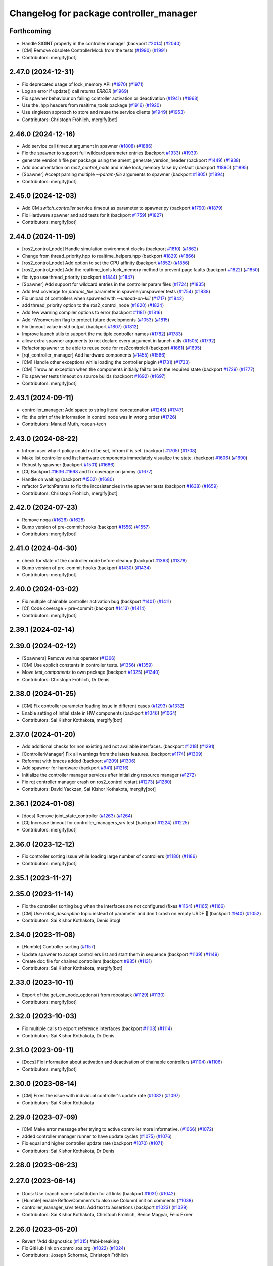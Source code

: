 ^^^^^^^^^^^^^^^^^^^^^^^^^^^^^^^^^^^^^^^^
Changelog for package controller_manager
^^^^^^^^^^^^^^^^^^^^^^^^^^^^^^^^^^^^^^^^

Forthcoming
-----------
* Handle SIGINT properly in the controller manager (backport `#2014 <https://github.com/ros-controls/ros2_control/issues/2014>`_) (`#2040 <https://github.com/ros-controls/ros2_control/issues/2040>`_)
* [CM] Remove obsolete ControllerMock from the tests (`#1990 <https://github.com/ros-controls/ros2_control/issues/1990>`_) (`#1991 <https://github.com/ros-controls/ros2_control/issues/1991>`_)
* Contributors: mergify[bot]

2.47.0 (2024-12-31)
-------------------
* Fix deprecated usage of lock_memory API (`#1970 <https://github.com/ros-controls/ros2_control/issues/1970>`_) (`#1971 <https://github.com/ros-controls/ros2_control/issues/1971>`_)
* Log an error if update() call returns `ERROR` (`#1969 <https://github.com/ros-controls/ros2_control/issues/1969>`_)
* Fix spawner behaviour on failing controller activation or deactivation (`#1941 <https://github.com/ros-controls/ros2_control/issues/1941>`_) (`#1968 <https://github.com/ros-controls/ros2_control/issues/1968>`_)
* Use the .hpp headers from realtime_tools package (`#1916 <https://github.com/ros-controls/ros2_control/issues/1916>`_) (`#1920 <https://github.com/ros-controls/ros2_control/issues/1920>`_)
* Use singleton approach to store and reuse the service clients (`#1949 <https://github.com/ros-controls/ros2_control/issues/1949>`_) (`#1953 <https://github.com/ros-controls/ros2_control/issues/1953>`_)
* Contributors: Christoph Fröhlich, mergify[bot]

2.46.0 (2024-12-16)
-------------------
* Add service call timeout argument in spawner (`#1808 <https://github.com/ros-controls/ros2_control/issues/1808>`_) (`#1886 <https://github.com/ros-controls/ros2_control/issues/1886>`_)
* Fix the spawner to support full wildcard parameter entries (backport `#1933 <https://github.com/ros-controls/ros2_control/issues/1933>`_) (`#1939 <https://github.com/ros-controls/ros2_control/issues/1939>`_)
* generate version.h file per package using the ament_generate_version_header  (backport `#1449 <https://github.com/ros-controls/ros2_control/issues/1449>`_) (`#1938 <https://github.com/ros-controls/ros2_control/issues/1938>`_)
* Add documentation on `ros2_control_node` and make lock_memory false by default (backport `#1890 <https://github.com/ros-controls/ros2_control/issues/1890>`_) (`#1895 <https://github.com/ros-controls/ros2_control/issues/1895>`_)
* [Spawner] Accept parsing multiple `--param-file` arguments to spawner  (backport `#1805 <https://github.com/ros-controls/ros2_control/issues/1805>`_) (`#1894 <https://github.com/ros-controls/ros2_control/issues/1894>`_)
* Contributors: mergify[bot]

2.45.0 (2024-12-03)
-------------------
* Add CM `switch_controller` service timeout as parameter to spawner.py (backport `#1790 <https://github.com/ros-controls/ros2_control/issues/1790>`_) (`#1879 <https://github.com/ros-controls/ros2_control/issues/1879>`_)
* Fix Hardware spawner and add tests for it (backport `#1759 <https://github.com/ros-controls/ros2_control/issues/1759>`_) (`#1827 <https://github.com/ros-controls/ros2_control/issues/1827>`_)
* Contributors: mergify[bot]

2.44.0 (2024-11-09)
-------------------
* [ros2_control_node] Handle simulation environment clocks (backport `#1810 <https://github.com/ros-controls/ros2_control/issues/1810>`_) (`#1862 <https://github.com/ros-controls/ros2_control/issues/1862>`_)
* Change from thread_priority.hpp to realtime_helpers.hpp (backport `#1829 <https://github.com/ros-controls/ros2_control/issues/1829>`_) (`#1866 <https://github.com/ros-controls/ros2_control/issues/1866>`_)
* [ros2_control_node] Add option to set the CPU affinity  (backport `#1852 <https://github.com/ros-controls/ros2_control/issues/1852>`_) (`#1856 <https://github.com/ros-controls/ros2_control/issues/1856>`_)
* [ros2_control_node] Add the realtime_tools lock_memory method to prevent page faults (backport `#1822 <https://github.com/ros-controls/ros2_control/issues/1822>`_) (`#1850 <https://github.com/ros-controls/ros2_control/issues/1850>`_)
* fix: typo use thread_priority (backport `#1844 <https://github.com/ros-controls/ros2_control/issues/1844>`_) (`#1847 <https://github.com/ros-controls/ros2_control/issues/1847>`_)
* [Spawner] Add support for wildcard entries in the controller param files  (`#1724 <https://github.com/ros-controls/ros2_control/issues/1724>`_) (`#1835 <https://github.com/ros-controls/ros2_control/issues/1835>`_)
* Add test coverage for `params_file` parameter in spawner/unspawner tests (`#1754 <https://github.com/ros-controls/ros2_control/issues/1754>`_) (`#1838 <https://github.com/ros-controls/ros2_control/issues/1838>`_)
* Fix unload of controllers when spawned with `--unload-on-kill` (`#1717 <https://github.com/ros-controls/ros2_control/issues/1717>`_) (`#1842 <https://github.com/ros-controls/ros2_control/issues/1842>`_)
* add thread_priority option to the ros2_control_node (`#1820 <https://github.com/ros-controls/ros2_control/issues/1820>`_) (`#1824 <https://github.com/ros-controls/ros2_control/issues/1824>`_)
* Add few warning compiler options to error (backport `#1181 <https://github.com/ros-controls/ros2_control/issues/1181>`_) (`#1816 <https://github.com/ros-controls/ros2_control/issues/1816>`_)
* Add -Wconversion flag to protect future developments (`#1053 <https://github.com/ros-controls/ros2_control/issues/1053>`_) (`#1815 <https://github.com/ros-controls/ros2_control/issues/1815>`_)
* Fix timeout value in std output (backport `#1807 <https://github.com/ros-controls/ros2_control/issues/1807>`_) (`#1812 <https://github.com/ros-controls/ros2_control/issues/1812>`_)
* Improve launch utils to support the multiple controller names (`#1782 <https://github.com/ros-controls/ros2_control/issues/1782>`_) (`#1783 <https://github.com/ros-controls/ros2_control/issues/1783>`_)
* allow extra spawner arguments to not declare every argument in launch utils (`#1505 <https://github.com/ros-controls/ros2_control/issues/1505>`_) (`#1792 <https://github.com/ros-controls/ros2_control/issues/1792>`_)
* Refactor spawner to be able to reuse code for ros2controlcli (backport `#1661 <https://github.com/ros-controls/ros2_control/issues/1661>`_) (`#1695 <https://github.com/ros-controls/ros2_control/issues/1695>`_)
* [rqt_controller_manager] Add hardware components (`#1455 <https://github.com/ros-controls/ros2_control/issues/1455>`_) (`#1586 <https://github.com/ros-controls/ros2_control/issues/1586>`_)
* [CM] Handle other exceptions while loading the controller plugin (`#1731 <https://github.com/ros-controls/ros2_control/issues/1731>`_) (`#1733 <https://github.com/ros-controls/ros2_control/issues/1733>`_)
* [CM] Throw an exception when the components initially fail to be in the required state (backport `#1729 <https://github.com/ros-controls/ros2_control/issues/1729>`_) (`#1777 <https://github.com/ros-controls/ros2_control/issues/1777>`_)
* Fix spawner tests timeout on source builds (backport `#1692 <https://github.com/ros-controls/ros2_control/issues/1692>`_) (`#1697 <https://github.com/ros-controls/ros2_control/issues/1697>`_)
* Contributors: mergify[bot]

2.43.1 (2024-09-11)
-------------------
* controller_manager: Add space to string literal concatenation (`#1245 <https://github.com/ros-controls/ros2_control/issues/1245>`_) (`#1747 <https://github.com/ros-controls/ros2_control/issues/1747>`_)
* fix: the print of the information in control node was in wrong order (`#1726 <https://github.com/ros-controls/ros2_control/issues/1726>`_)
* Contributors: Manuel Muth, roscan-tech

2.43.0 (2024-08-22)
-------------------
* Infrom user why rt policy could not be set, infrom if is set. (backport `#1705 <https://github.com/ros-controls/ros2_control/issues/1705>`_) (`#1708 <https://github.com/ros-controls/ros2_control/issues/1708>`_)
* Make list controller and list hardware components immediately visualize the state. (backport `#1606 <https://github.com/ros-controls/ros2_control/issues/1606>`_) (`#1690 <https://github.com/ros-controls/ros2_control/issues/1690>`_)
* Robustify spawner (backport `#1501 <https://github.com/ros-controls/ros2_control/issues/1501>`_) (`#1686 <https://github.com/ros-controls/ros2_control/issues/1686>`_)
* [CI] Backport `#1636 <https://github.com/ros-controls/ros2_control/issues/1636>`_ `#1668 <https://github.com/ros-controls/ros2_control/issues/1668>`_ and fix coverage on jammy (`#1677 <https://github.com/ros-controls/ros2_control/issues/1677>`_)
* Handle on waiting (backport `#1562 <https://github.com/ros-controls/ros2_control/issues/1562>`_) (`#1680 <https://github.com/ros-controls/ros2_control/issues/1680>`_)
* refactor SwitchParams to fix the incosistencies in the spawner tests (backport `#1638 <https://github.com/ros-controls/ros2_control/issues/1638>`_) (`#1659 <https://github.com/ros-controls/ros2_control/issues/1659>`_)
* Contributors: Christoph Fröhlich, mergify[bot]

2.42.0 (2024-07-23)
-------------------
* Remove noqa (`#1626 <https://github.com/ros-controls/ros2_control/issues/1626>`_) (`#1628 <https://github.com/ros-controls/ros2_control/issues/1628>`_)
* Bump version of pre-commit hooks (backport `#1556 <https://github.com/ros-controls/ros2_control/issues/1556>`_) (`#1557 <https://github.com/ros-controls/ros2_control/issues/1557>`_)
* Contributors: mergify[bot]

2.41.0 (2024-04-30)
-------------------
* check for state of the controller node before cleanup (backport `#1363 <https://github.com/ros-controls/ros2_control/issues/1363>`_) (`#1378 <https://github.com/ros-controls/ros2_control/issues/1378>`_)
* Bump version of pre-commit hooks (backport `#1430 <https://github.com/ros-controls/ros2_control/issues/1430>`_) (`#1434 <https://github.com/ros-controls/ros2_control/issues/1434>`_)
* Contributors: mergify[bot]

2.40.0 (2024-03-02)
-------------------
* Fix multiple chainable controller activation bug (backport `#1401 <https://github.com/ros-controls/ros2_control/issues/1401>`_) (`#1411 <https://github.com/ros-controls/ros2_control/issues/1411>`_)
* [CI] Code coverage + pre-commit (backport `#1413 <https://github.com/ros-controls/ros2_control/issues/1413>`_) (`#1414 <https://github.com/ros-controls/ros2_control/issues/1414>`_)
* Contributors: mergify[bot]

2.39.1 (2024-02-14)
-------------------

2.39.0 (2024-02-12)
-------------------
* [Spawners] Remove walrus operator (`#1366 <https://github.com/ros-controls/ros2_control/issues/1366>`_)
* [CM] Use explicit constants in controller tests. (`#1356 <https://github.com/ros-controls/ros2_control/issues/1356>`_) (`#1359 <https://github.com/ros-controls/ros2_control/issues/1359>`_)
* Move `test_components` to own package (backport `#1325 <https://github.com/ros-controls/ros2_control/issues/1325>`_) (`#1340 <https://github.com/ros-controls/ros2_control/issues/1340>`_)
* Contributors: Christoph Fröhlich, Dr Denis

2.38.0 (2024-01-25)
-------------------
* [CM] Fix controller parameter loading issue in different cases (`#1293 <https://github.com/ros-controls/ros2_control/issues/1293>`_) (`#1332 <https://github.com/ros-controls/ros2_control/issues/1332>`_)
* Enable setting of initial state in HW components (backport `#1046 <https://github.com/ros-controls/ros2_control/issues/1046>`_) (`#1064 <https://github.com/ros-controls/ros2_control/issues/1064>`_)
* Contributors: Sai Kishor Kothakota, mergify[bot]

2.37.0 (2024-01-20)
-------------------
* Add additional checks for non existing and not available interfaces. (backport `#1218 <https://github.com/ros-controls/ros2_control/issues/1218>`_) (`#1291 <https://github.com/ros-controls/ros2_control/issues/1291>`_)
* [ControllerManager] Fix all warnings from the latets features. (backport `#1174 <https://github.com/ros-controls/ros2_control/issues/1174>`_) (`#1309 <https://github.com/ros-controls/ros2_control/issues/1309>`_)
* Reformat with braces added (backport `#1209 <https://github.com/ros-controls/ros2_control/issues/1209>`_) (`#1306 <https://github.com/ros-controls/ros2_control/issues/1306>`_)
* Add spawner for hardware (backport `#941 <https://github.com/ros-controls/ros2_control/issues/941>`_) (`#1216 <https://github.com/ros-controls/ros2_control/issues/1216>`_)
* Initialize the controller manager services after initializing resource manager (`#1272 <https://github.com/ros-controls/ros2_control/issues/1272>`_)
* Fix rqt controller manager crash on ros2_control restart (`#1273 <https://github.com/ros-controls/ros2_control/issues/1273>`_) (`#1280 <https://github.com/ros-controls/ros2_control/issues/1280>`_)
* Contributors: David Yackzan, Sai Kishor Kothakota, mergify[bot]

2.36.1 (2024-01-08)
-------------------
* [docs] Remove joint_state_controller (`#1263 <https://github.com/ros-controls/ros2_control/issues/1263>`_) (`#1264 <https://github.com/ros-controls/ros2_control/issues/1264>`_)
* [CI] Increase timeout for controller_managers_srv test (backport `#1224 <https://github.com/ros-controls/ros2_control/issues/1224>`_) (`#1225 <https://github.com/ros-controls/ros2_control/issues/1225>`_)
* Contributors: mergify[bot]

2.36.0 (2023-12-12)
-------------------
* Fix controller sorting issue while loading large number of controllers (`#1180 <https://github.com/ros-controls/ros2_control/issues/1180>`_) (`#1186 <https://github.com/ros-controls/ros2_control/issues/1186>`_)
* Contributors: mergify[bot]

2.35.1 (2023-11-27)
-------------------

2.35.0 (2023-11-14)
-------------------
* Fix the controller sorting bug when the interfaces are not configured (fixes `#1164 <https://github.com/ros-controls/ros2_control/issues/1164>`_) (`#1165 <https://github.com/ros-controls/ros2_control/issues/1165>`_) (`#1166 <https://github.com/ros-controls/ros2_control/issues/1166>`_)
* [CM] Use `robot_description` topic instead of parameter and don't crash on empty URDF 🦿 (backport `#940 <https://github.com/ros-controls/ros2_control/issues/940>`_) (`#1052 <https://github.com/ros-controls/ros2_control/issues/1052>`_)
* Contributors: Sai Kishor Kothakota, Denis Stogl

2.34.0 (2023-11-08)
-------------------
* [Humble] Controller sorting (`#1157 <https://github.com/ros-controls/ros2_control/issues/1157>`_)
* Update spawner to accept controllers list and start them in sequence (backport `#1139 <https://github.com/ros-controls/ros2_control/issues/1139>`_) (`#1149 <https://github.com/ros-controls/ros2_control/issues/1149>`_)
* Create doc file for chained controllers (backport `#985 <https://github.com/ros-controls/ros2_control/issues/985>`_) (`#1131 <https://github.com/ros-controls/ros2_control/issues/1131>`_)
* Contributors: Sai Kishor Kothakota, mergify[bot]

2.33.0 (2023-10-11)
-------------------
* Export of the get_cm_node_options() from robostack (`#1129 <https://github.com/ros-controls/ros2_control/issues/1129>`_) (`#1130 <https://github.com/ros-controls/ros2_control/issues/1130>`_)
* Contributors: mergify[bot]

2.32.0 (2023-10-03)
-------------------
* Fix multiple calls to export reference interfaces (backport `#1108 <https://github.com/ros-controls/ros2_control/issues/1108>`_) (`#1114 <https://github.com/ros-controls/ros2_control/issues/1114>`_)
* Contributors: Sai Kishor Kothakota, Dr Denis

2.31.0 (2023-09-11)
-------------------
* [Docs] Fix information about activation and deactivation of chainable controllers (`#1104 <https://github.com/ros-controls/ros2_control/issues/1104>`_) (`#1106 <https://github.com/ros-controls/ros2_control/issues/1106>`_)
* Contributors: mergify[bot]

2.30.0 (2023-08-14)
-------------------
* [CM] Fixes the issue with individual controller's update rate (`#1082 <https://github.com/ros-controls/ros2_control/issues/1082>`_) (`#1097 <https://github.com/ros-controls/ros2_control/issues/1097>`_)
* Contributors: Sai Kishor Kothakota

2.29.0 (2023-07-09)
-------------------
* [CM] Make error message after trying to active controller more informative. (`#1066 <https://github.com/ros-controls/ros2_control/issues/1066>`_) (`#1072 <https://github.com/ros-controls/ros2_control/issues/1072>`_)
* added controller manager runner to have update cycles (`#1075 <https://github.com/ros-controls/ros2_control/issues/1075>`_) (`#1076 <https://github.com/ros-controls/ros2_control/issues/1076>`_)
* Fix equal and higher controller update rate (backport `#1070 <https://github.com/ros-controls/ros2_control/issues/1070>`_) (`#1071 <https://github.com/ros-controls/ros2_control/issues/1071>`_)
* Contributors: Sai Kishor Kothakota, Dr Denis

2.28.0 (2023-06-23)
-------------------

2.27.0 (2023-06-14)
-------------------
* Docs: Use branch name substitution for all links (backport `#1031 <https://github.com/ros-controls/ros2_control/issues/1031>`_) (`#1042 <https://github.com/ros-controls/ros2_control/issues/1042>`_)
* [Humble] enable ReflowComments to also use ColumnLimit on comments (`#1038 <https://github.com/ros-controls/ros2_control/issues/1038>`_)
* controller_manager_srvs tests: Add text to assertions (backport `#1023 <https://github.com/ros-controls/ros2_control/issues/1023>`_) (`#1029 <https://github.com/ros-controls/ros2_control/issues/1029>`_)
* Contributors: Sai Kishor Kothakota, Christoph Fröhlich, Bence Magyar, Felix Exner

2.26.0 (2023-05-20)
-------------------
* Revert "Add diagnostics (`#1015 <https://github.com/ros-controls/ros2_control/issues/1015>`_) #abi-breaking
* Fix GitHub link on control.ros.org (`#1022 <https://github.com/ros-controls/ros2_control/issues/1022>`_) (`#1024 <https://github.com/ros-controls/ros2_control/issues/1024>`_)
* Contributors: Joseph Schornak, Christoph Fröhlich

2.25.3 (2023-04-29)
-------------------

2.25.2 (2023-04-20)
-------------------

2.25.1 (2023-04-14)
-------------------

2.25.0 (2023-04-02)
-------------------

2.24.1 (2023-03-09)
-------------------

2.24.0 (2023-02-28)
-------------------
* fix AttributeError: Parameter object attribute name is read-only (`#957 <https://github.com/ros-controls/ros2_control/issues/957>`_) (`#958 <https://github.com/ros-controls/ros2_control/issues/958>`_)
* Expose node options to controller manager (`#942 <https://github.com/ros-controls/ros2_control/issues/942>`_) (`#946 <https://github.com/ros-controls/ros2_control/issues/946>`_)
* Contributors: Bence Magyar, methylDragon,Noel Jiménez García

2.23.0 (2023-02-20)
-------------------
* Adds list_hardware_components to CLI `#796 <https://github.com/ros-controls/ros2_control/issues/796>`_ - Adds list_hardware_components to CLI (`#891 <https://github.com/ros-controls/ros2_control/issues/891>`_) (`#937 <https://github.com/ros-controls/ros2_control/issues/937>`_)
* Do not use CLI calls but direct API for setting parameters. (backport `#910 <https://github.com/ros-controls/ros2_control/issues/910>`_) (`#913 <https://github.com/ros-controls/ros2_control/issues/913>`_)
* Contributors: Andy McEvoy, Denis Stogl

2.22.0 (2023-01-31)
-------------------
* Optimize output of controller spawner (backport `#909 <https://github.com/ros-controls/ros2_control/issues/909>`_) (`#911 <https://github.com/ros-controls/ros2_control/issues/911>`_)
* Namespace Loaded Controllers (`#852 <https://github.com/ros-controls/ros2_control/issues/852>`_) (`#914 <https://github.com/ros-controls/ros2_control/issues/914>`_)
* Add diagnostics (backport `#820 <https://github.com/ros-controls/ros2_control/issues/820>`_) (`#922 <https://github.com/ros-controls/ros2_control/issues/922>`_)
* Contributors: Bence Magyar, Denis Stogl, Tony Najjar

2.21.0 (2023-01-24)
-------------------
* ControllerManager: catch exception by reference (`#906 <https://github.com/ros-controls/ros2_control/issues/906>`_) (`#907 <https://github.com/ros-controls/ros2_control/issues/907>`_)
* Fix update rate setting from gazebo_ros2_control (backport `#874 <https://github.com/ros-controls/ros2_control/issues/874>`_) (`#904 <https://github.com/ros-controls/ros2_control/issues/904>`_)
* Contributors: Christopher Wecht, Tony Najjar, Denis Stogl

2.20.0 (2023-01-12)
-------------------
* Add backward_ros to controller_manager (`#886 <https://github.com/ros-controls/ros2_control/issues/886>`_) (`#892 <https://github.com/ros-controls/ros2_control/issues/892>`_)
* Contributors: Bence Magyar

2.19.0 (2023-01-06)
-------------------
* Prevent controller manager from crashing when controller's plugin has error during loading. (`#881 <https://github.com/ros-controls/ros2_control/issues/881>`_) (`#882 <https://github.com/ros-controls/ros2_control/issues/882>`_)
* Contributors: Denis Štogl

2.18.0 (2022-12-03)
-------------------
* Use a thread priority library from realtime_tools (`#794 <https://github.com/ros-controls/ros2_control/issues/794>`_) (`#868 <https://github.com/ros-controls/ros2_control/issues/868>`_)
* Fix const-ness in std::chrono::time_point construction and explicitly use std::chrono::nanoseconds as std::chrono::time_point template parameter to help compilation on macOS as its std::chrono::system_clock::time_point defaults to std::chrono::milliseconds for duration type (`#848 <https://github.com/ros-controls/ros2_control/issues/848>`_) (`#866 <https://github.com/ros-controls/ros2_control/issues/866>`_)
* Contributors: Andy Zelenak, light-tech

2.17.0 (2022-11-27)
-------------------

2.16.0 (2022-10-17)
-------------------
* Search for controller manager in the same namespace as spawner (`#810 <https://github.com/ros-controls/ros2_control/issues/810>`_) (`#839 <https://github.com/ros-controls/ros2_control/issues/839>`_)
* Don't ask to export reference interface if controller not 'inactive' or 'active' (`#824 <https://github.com/ros-controls/ros2_control/issues/824>`_) (`#843 <https://github.com/ros-controls/ros2_control/issues/843>`_)
* Contributors: Denis Štogl, Tony Najjar

2.15.0 (2022-09-19)
-------------------

2.14.0 (2022-09-04)
-------------------
* Add doxygen comments (`#777 <https://github.com/ros-controls/ros2_control/issues/777>`_)
* Contributors: Bence Magyar, Denis Štogl

2.13.0 (2022-08-03)
-------------------
* Clang tidy: delete a redundant return (`#790 <https://github.com/ros-controls/ros2_control/issues/790>`_)
* Add chained controllers information in list controllers service #abi-braking (`#758 <https://github.com/ros-controls/ros2_control/issues/758>`_)
  * add chained controllers in ros2controlcli
  * remove controller_group from service
  * added comments to ControllerState message
  * added comments to ChainedConnection message
* spawner.py: Fix python logging on deprecation warning (`#787 <https://github.com/ros-controls/ros2_control/issues/787>`_)
* Add documentation for realtime permission (`#781 <https://github.com/ros-controls/ros2_control/issues/781>`_)
* Fix bug in spawner with getter for node's logger (`#776 <https://github.com/ros-controls/ros2_control/issues/776>`_)
* Contributors: Andy Zelenak, Felix Exner, Paul Gesel, Bijou Abraham

2.12.1 (2022-07-14)
-------------------
* Rename CM members from start/stop to activate/deactivate nomenclature. (`#756 <https://github.com/ros-controls/ros2_control/issues/756>`_)
* Fix spelling in comment (`#769 <https://github.com/ros-controls/ros2_control/issues/769>`_)
* Contributors: Denis Štogl, Tyler Weaver

2.12.0 (2022-07-09)
-------------------
* Deprecate and rename `start` and `stop` nomenclature toward user to `activate` and `deactivate` #ABI-breaking (`#755 <https://github.com/ros-controls/ros2_control/issues/755>`_)
  * Rename fields and deprecate old nomenclature.
  * Add new defines to SwitchController.srv
  * Deprecated start/stop nomenclature in all CLI commands.
  * Deprecate 'start_asap' too as other fields.
* [ros2_control_node] Automatically detect if RT kernel is used and opportunistically enable SCHED_FIFO (`#748 <https://github.com/ros-controls/ros2_control/issues/748>`_)
* Contributors: Denis Štogl, Tyler Weaver

2.11.0 (2022-07-03)
-------------------
* Remove hybrid services in controller manager. (`#761 <https://github.com/ros-controls/ros2_control/issues/761>`_)
* [Interfaces] Improved ```get_name()``` method of hardware interfaces #api-breaking (`#737 <https://github.com/ros-controls/ros2_control/issues/737>`_)
* Update maintainers of packages (`#753 <https://github.com/ros-controls/ros2_control/issues/753>`_)
* Fix test dependency for chainable test (`#751 <https://github.com/ros-controls/ros2_control/issues/751>`_)
* Remove ament autolint (`#749 <https://github.com/ros-controls/ros2_control/issues/749>`_)
* Full functionality of chainable controllers in controller manager (`#667 <https://github.com/ros-controls/ros2_control/issues/667>`_)
  * auto-switching of chained mode in controllers
  * interface-matching approach for managing chaining controllers
* Fixup spanwer and unspawner tests. It changes spawner a bit to handle interupts internally. (`#745 <https://github.com/ros-controls/ros2_control/issues/745>`_)
* Add missing field to initializer lists in tests (`#746 <https://github.com/ros-controls/ros2_control/issues/746>`_)
* Small but useful output update on controller manager. (`#741 <https://github.com/ros-controls/ros2_control/issues/741>`_)
* Fixed period passed to hardware components always 0 (`#738 <https://github.com/ros-controls/ros2_control/issues/738>`_)
* Contributors: Bence Magyar, Denis Štogl, Maciej Bednarczyk, Lucas Schulze

2.10.0 (2022-06-18)
-------------------
* Make RHEL CI happy! (`#730 <https://github.com/ros-controls/ros2_control/issues/730>`_)
* CMakeLists cleanup (`#733 <https://github.com/ros-controls/ros2_control/issues/733>`_)
* Update to clang format 12 (`#731 <https://github.com/ros-controls/ros2_control/issues/731>`_)
* Contributors: Andy Zelenak, Bence Magyar, Márk Szitanics

2.9.0 (2022-05-19)
------------------
* Adding base class for chained controllers: `ChainedControllersInterface` (`#663 <https://github.com/ros-controls/ros2_control/issues/663>`_)
  * Extending ControllerInterface with methods for chainable controllers.
  * Switching to chained_mode is only forbidden if controller is active.
  * Default implementation for 'on_set_chained_mode' method.
  * Use two internal methods instead of 'update' directly on chained controllers.
* Add ControllerInterfaceBase class with methods for chainable controller (`#717 <https://github.com/ros-controls/ros2_control/issues/717>`_)
* Contributors: Denis Štogl

2.8.0 (2022-05-13)
------------------
* Pass time and period to read() and write() (`#715 <https://github.com/ros-controls/ros2_control/issues/715>`_)
* Contributors: Bence Magyar

2.7.0 (2022-04-29)
------------------
* Update ControllerManager documenation describing some concepts (`#677 <https://github.com/ros-controls/ros2_control/issues/677>`_)
* Make node private in ControllerInterface (`#699 <https://github.com/ros-controls/ros2_control/issues/699>`_)
* Contributors: Chen Bainian, Denis Štogl, Jack Center, Bence Magyar

2.6.0 (2022-04-20)
------------------
* Add controller_manager_msgs dependency to test_hardware_management_srvs (`#702 <https://github.com/ros-controls/ros2_control/issues/702>`_)
* Remove unused variable from the test (`#700 <https://github.com/ros-controls/ros2_control/issues/700>`_)
* Enable namespaces for controllers. (`#693 <https://github.com/ros-controls/ros2_control/issues/693>`_)
* Spawner waits for services (`#683 <https://github.com/ros-controls/ros2_control/issues/683>`_)
* Contributors: Denis Štogl, Rufus Wong, Tyler Weaver

2.5.0 (2022-03-25)
------------------
* Make ControllerManager tests more flexible and reusable for different scenarios. Use more parameterized tests regarding strictness. (`#661 <https://github.com/ros-controls/ros2_control/issues/661>`_)
* Use lifecycle nodes in controllers again (`#538 <https://github.com/ros-controls/ros2_control/issues/538>`_)
  * Add lifecycle nodes
  * Add custom 'configure' to controller interface to get 'update_rate' parameter.
  * Disable external interfaces of LifecycleNode.
* Small fixes in controller manager tests. (`#660 <https://github.com/ros-controls/ros2_control/issues/660>`_)
* Enable controller manager services to control hardware lifecycle #abi-breaking (`#637 <https://github.com/ros-controls/ros2_control/issues/637>`_)
  * Implement CM services for hardware lifecycle management.
  * Added default behavior to activate all controller and added description of CM parameters.
* Contributors: Denis Štogl, Vatan Aksoy Tezer, Bence Magyar

2.4.0 (2022-02-23)
------------------
* Fixes of issue with seg-fault when checking interfaces on unconfigured controllers. (`#580 <https://github.com/ros-controls/ros2_control/issues/580>`_)
* Update CM service QoS so that we don't lose service calls when using many controllers. (`#643 <https://github.com/ros-controls/ros2_control/issues/643>`_)
* Contributors: Denis Štogl, Bence Magyar

2.3.0 (2022-02-18)
------------------
* added a fixed control period to loop (`#647 <https://github.com/ros-controls/ros2_control/issues/647>`_)
* install spawner/unspawner using console_script entrypoint (`#607 <https://github.com/ros-controls/ros2_control/issues/607>`_)
* Add BEST_EFFORT in the controller switch tests. (`#582 <https://github.com/ros-controls/ros2_control/issues/582>`_)
* Resolve unused parameter warnings (`#636 <https://github.com/ros-controls/ros2_control/issues/636>`_)
* Contributors: Bence Magyar, Denis Štogl, Jack Center, Melvin Wang, Xi-Huang

2.2.0 (2022-01-24)
------------------
* Resource Manager API changes for hardware lifecycle #api-breaking #abi-breaking (`#589 <https://github.com/ros-controls/ros2_control/issues/589>`_)
  * Towards selective starting and stoping of hardware components. Cleaning and renaming.
  * Move Lifecycle of hardware component to the bottom for better overview.
  * Use the same nomenclature as for controllers. 'start' -> 'activate'; 'stop' -> 'deactivate'
  * Add selective starting and stopping of hardware resources.
  Add HardwareComponentInfo structure in resource manager.
  Use constants for HW parameters in tests of resource_manager.
  Add list hardware components in CM to get details about them and check their status.
  Use clear name for 'guard' and move release cmd itfs for better readability.
  RM: Add lock for accesing maps with stored interfaces.
  Separate hardware components-related services after controllers-related services.
  Add service for activate/deactive hardware components.
  Add activation and deactivation through ResourceStorage. This helps to manage available command interfaces.
  * Use lifecycle_msgs/State in ListHardwareCompoents for state representation.
  * Simplify repeatable code in methods.
  * Add HW shutdown structure into ResouceManager.
  * Fill out service callback in CM and add parameter for auto-configure.
  * Move claimed_command_itf_map to ResourceStorage from ResourceManager.
  * Do not automatically configure hardware in RM.
  * Lifecycle and claiming in Resource Manager is working.
  * Extend controller manager to support HW lifecycle.
  * Add also available and claimed status into list components service output.
  * Add SetHardwareComponentState service.
  * Make all output in services debug-output.
  * Remove specific services for hardware lifecycle management and leave only 'set_hardware_component_state' service.
  * Make init_resource_manager less stateful.
  * Keep old api to start/activate all components per default.
  * Remove 'moving'/'non-moving' interface-handling.
  * Remove obsolete 'import_components' methods without hardware info and fix post_initialization test.
  Co-authored-by: Bence Magyar <bence.magyar.robotics@gmail.com>
* Contributors: Denis Štogl

2.1.0 (2022-01-11)
------------------

2.0.0 (2021-12-29)
------------------
* Add service-skeletons for controlling hardware lifecycle. (`#585 <https://github.com/ros-controls/ros2_control/issues/585>`_)
* fix get_update_rate visibility in windows (`#586 <https://github.com/ros-controls/ros2_control/issues/586>`_)
* Make output of not available controller nicer and make it informational. (`#577 <https://github.com/ros-controls/ros2_control/issues/577>`_)
* Contributors: Denis Štogl, Melvin Wang

1.2.0 (2021-11-05)
------------------

1.1.0 (2021-10-25)
------------------
* feat: add colored output into spawner.py (`#560 <https://github.com/ros-controls/ros2_control/issues/560>`_)
* Added timeout argument for service_caller timeout (`#552 <https://github.com/ros-controls/ros2_control/issues/552>`_)
* controller_manager: Use command_interface_configuration for the claimed interfaces when calling list_controllers (`#544 <https://github.com/ros-controls/ros2_control/issues/544>`_)
* Clean up test_load_controller (`#532 <https://github.com/ros-controls/ros2_control/issues/532>`_)
* Contributors: Jack Center, Jafar Abdi, Michael, Nour Saeed

1.0.0 (2021-09-29)
------------------
* Use ControllerManager node clock for control loop timepoints (`#542 <https://github.com/ros-controls/ros2_control/issues/542>`_)
* Per controller update rate(`#513 <https://github.com/ros-controls/ros2_control/issues/513>`_)
* added dt to controller interface and controller manager `#438 <https://github.com/ros-controls/ros2_control/issues/438>`_ (`#520 <https://github.com/ros-controls/ros2_control/issues/520>`_)
* Update nomenclature in CM for better code and output understanding (`#517 <https://github.com/ros-controls/ros2_control/issues/517>`_)
* Methods controlling the lifecycle of controllers all have on\_ prefix
* Controller Manager should not crash when trying to start finalized or unconfigured controller (`#461 <https://github.com/ros-controls/ros2_control/issues/461>`_)
* Fix deprecation warning from rclcpp::Duration (`#511 <https://github.com/ros-controls/ros2_control/issues/511>`_)
* Remove BOOST compiler definitions for pluginlib from CMakeLists (`#514 <https://github.com/ros-controls/ros2_control/issues/514>`_)
* Do not manually set C++ version to 14 (`#516 <https://github.com/ros-controls/ros2_control/issues/516>`_)
* Refactor INSTANTIATE_TEST_CASE_P -> INSTANTIATE_TEST_SUITE_P (`#515 <https://github.com/ros-controls/ros2_control/issues/515>`_)
  Also removed the duplicated format & compiler fixes as on Galactic this shouldn't be an issue
* rename get_current_state() to get_state() (`#512 <https://github.com/ros-controls/ros2_control/issues/512>`_)
* Fix spawner tests (`#509 <https://github.com/ros-controls/ros2_control/issues/509>`_)
* Removed deprecated CLI verbs (`#420 <https://github.com/ros-controls/ros2_control/issues/420>`_)
* Remove extensions from executable nodes (`#453 <https://github.com/ros-controls/ros2_control/issues/453>`_)
* Contributors: Bence Magyar, Denis Štogl, Dmitri Ignakov, Joseph Schornak, Márk Szitanics, Tim Clephas, bailaC, Mathias Aarbo

0.8.0 (2021-08-28)
------------------
* Use clang format as code formatter (`#491 <https://github.com/ros-controls/ros2_control/issues/491>`_)
* Use example urdf from the test_assests package. (`#495 <https://github.com/ros-controls/ros2_control/issues/495>`_)
* Separate controller manager test cases (`#476 <https://github.com/ros-controls/ros2_control/issues/476>`_)
* Add Controller Manager docs (`#467 <https://github.com/ros-controls/ros2_control/issues/467>`_)
* sort interfaces in resource manager (`#483 <https://github.com/ros-controls/ros2_control/issues/483>`_)
* Add pre-commit setup. (`#473 <https://github.com/ros-controls/ros2_control/issues/473>`_)
* Make controller_manager set controller's use_sim_time param when use_sim_time=True (`#468 <https://github.com/ros-controls/ros2_control/issues/468>`_)
  * potential solution to controller_manager use_sim_time sharing issue
  * removed debug print statements
  * added INFO message to warn user that use_sim_time is being set automatically
* Add load-only option into controller spawner (`#427 <https://github.com/ros-controls/ros2_control/issues/427>`_)
* Fixes for windows (`#443 <https://github.com/ros-controls/ros2_control/issues/443>`_)
  * Fix building on windows
  * Fix MSVC linker error when building tests
  * Fix hang when loading controller on windows
  * Use better log for configuring controller
  * Be consistent with visibility control
  * Use try_lock throw exception on failure
* Add an argument to define controller manager timeout (`#444 <https://github.com/ros-controls/ros2_control/issues/444>`_)
* Contributors: Akash, Bence Magyar, Darko Lukić, Denis Štogl, Karsten Knese, Simon Honigmann

0.7.1 (2021-06-15)
------------------
* Use namespace in controller_manager (`#435 <https://github.com/ros-controls/ros2_control/issues/435>`_)
* Contributors: Jonatan Olofsson

0.7.0 (2021-06-06)
------------------

0.6.1 (2021-05-31)
------------------
* Add missing dependency on controller_manager_msgs (`#426 <https://github.com/ros-controls/ros2_control/issues/426>`_)
* Contributors: Denis Štogl

0.6.0 (2021-05-23)
------------------
* List controller claimed interfaces (`#407 <https://github.com/ros-controls/ros2_control/issues/407>`_)
  * List controllers now also shows the claimed interfaces
  * Fixed tests that perform switches
  Successfull controller switches require more than one call to update()
  in order to update the controller list
  * Can now set the command interface configuration
  * Added checks for the claimed interfaces
* Contributors: Jordan Palacios

0.5.0 (2021-05-03)
------------------
* Make controller manager update rate optional (`#404 <https://github.com/ros-controls/ros2_control/issues/404>`_)
* Bump `wait_for_service` timeout to 10 seconds (`#403 <https://github.com/ros-controls/ros2_control/issues/403>`_)
* introduce --stopped for spawner (`#402 <https://github.com/ros-controls/ros2_control/issues/402>`_)
* hardware_interface mode switching using prepareSwitch doSwitch approach (`#348 <https://github.com/ros-controls/ros2_control/issues/348>`_)
* Avoid std::stringstream (`#391 <https://github.com/ros-controls/ros2_control/issues/391>`_)
* avoid deprecations (`#393 <https://github.com/ros-controls/ros2_control/issues/393>`_)
* Use RCLCPP_DEBUG_STREAM for char * (`#389 <https://github.com/ros-controls/ros2_control/issues/389>`_)
* Check controller_interface::init return value when loading (`#386 <https://github.com/ros-controls/ros2_control/issues/386>`_)
* Do not throw when controller type is not found, return nullptr instead (`#387 <https://github.com/ros-controls/ros2_control/issues/387>`_)
* Contributors: Auguste Bourgois, Karsten Knese, Matt Reynolds, Tyler Weaver, Mathias Hauan Arbo, Bence Magyar

0.4.0 (2021-04-07)
------------------
* Fix deprecation warnings: SUCCESS -> OK (`#375 <https://github.com/ros-controls/ros2_control/issues/375>`_)
* Don't use FileType for param-file (`#351 <https://github.com/ros-controls/ros2_control/issues/351>`_)
* Remodel ros2controlcli, refactor spawner/unspawner and fix test (`#349 <https://github.com/ros-controls/ros2_control/issues/349>`_)
* Add spawner and unspawner scripts (`#310 <https://github.com/ros-controls/ros2_control/issues/310>`_)
* Contributors: Bence Magyar, Jordan Palacios, Karsten Knese, Victor Lopez

0.3.0 (2021-03-21)
------------------
* release_interfaces when stopping controller (`#343 <https://github.com/ros-controls/ros2_control/issues/343>`_)
  * release_interfaces when stopping controller
  * Moved release_interfaces after deactivate
  * First attempt at test_release_interfaces
  * Switched to std::async with cm\_->update
* Capatalized error message and put the controllers name and resource name inside quote (`#338 <https://github.com/ros-controls/ros2_control/issues/338>`_)
* Contributors: mahaarbo, suab321321

0.2.1 (2021-03-02)
------------------

0.2.0 (2021-02-26)
------------------
* Add "Fake" components for simple integration of framework (`#323 <https://github.com/ros-controls/ros2_control/issues/323>`_)
* Contributors: Denis Štogl

0.1.6 (2021-02-05)
------------------

0.1.5 (2021-02-04)
------------------

0.1.4 (2021-02-03)
------------------
* fix float conversion warning (`#312 <https://github.com/ros-controls/ros2_control/issues/312>`_)
* update doxygen style according to ros2 core standard (`#300 <https://github.com/ros-controls/ros2_control/issues/300>`_)
* Capitalized messages in controller_manager.cpp upto line669 (`#285 <https://github.com/ros-controls/ros2_control/issues/285>`_)
* Sleep accurate duration on ros2_control_node (`#302 <https://github.com/ros-controls/ros2_control/issues/302>`_)
* Contributors: Achinta-Choudhury, João Victor Torres Borges, Karsten Knese, Yutaka Kondo

0.1.3 (2021-01-21)
------------------
* Fix building on macOS with clang (`#292 <https://github.com/ros-controls/ros2_control/issues/292>`_)
ail.com>
* Contributors: Karsten Knese

0.1.2 (2021-01-06)
------------------
* Fix update rate issues by working around MutliThreadedExecutor (`#275 <https://github.com/ros-controls/ros2_control/issues/275>`_)
  * Fix update rate issues by working around MutliThreadedExecutor
  Currently the MutliThreadedExecutor performance is very bad. This leads
  to controllers not meeting their update rate. This PR is a temporary
  workaround for these issues.
  The current approach uses a `rclcpp` timer to execute the control loop.
  When used in combination with the `MutliThreadedExecutor`, the timers
  are not execute at their target frequency. I've converted the control
  loop to a while loop on a separate thread that uses `nanosleep` to
  execute the correct update rate. This means that `rclcpp` is not
  involved in the execution and leads to much better performance.
  * Address review comments by rewriting several comments
* Contributors: Ramon Wijnands

0.1.1 (2020-12-23)
------------------

0.1.0 (2020-12-22)
------------------
* Add configure controller service (`#272 <https://github.com/ros-controls/ros2_control/issues/272>`_)
* Remove lifecycle node (`#261 <https://github.com/ros-controls/ros2_control/issues/261>`_)
* Added starting of resources into CM and RM (`#240 <https://github.com/ros-controls/ros2_control/issues/240>`_)
* Use resource manager (`#236 <https://github.com/ros-controls/ros2_control/issues/236>`_)
* Remove pluginlib warnings on reload test (`#237 <https://github.com/ros-controls/ros2_control/issues/237>`_)
* resource loaning (`#224 <https://github.com/ros-controls/ros2_control/issues/224>`_)
* Allocate memory for components and handles (`#207 <https://github.com/ros-controls/ros2_control/issues/207>`_)
* Add controller manager services (`#139 <https://github.com/ros-controls/ros2_control/issues/139>`_)
* Change Hardware return type to enum class (`#114 <https://github.com/ros-controls/ros2_control/issues/114>`_)
* Use rclcpp::Executor instead of rclcpp::executor::Executor(deprecated) (`#82 <https://github.com/ros-controls/ros2_control/issues/82>`_)
* Replace RCUTILS\_ with RCLCPP\_ for logging (`#62 <https://github.com/ros-controls/ros2_control/issues/62>`_)
* dont include pluginlib header in controller manager header (`#63 <https://github.com/ros-controls/ros2_control/issues/63>`_)
* export controller_interface (`#58 <https://github.com/ros-controls/ros2_control/issues/58>`_)
* Use pluginlib instead of class_loader for loading controllers (`#41 <https://github.com/ros-controls/ros2_control/issues/41>`_)
* import controller_manager
* Contributors: Bence Magyar, Denis Štogl, Jafar Abdi, Jordan Palacios, Karsten Knese, Parth Chopra, Victor Lopez
